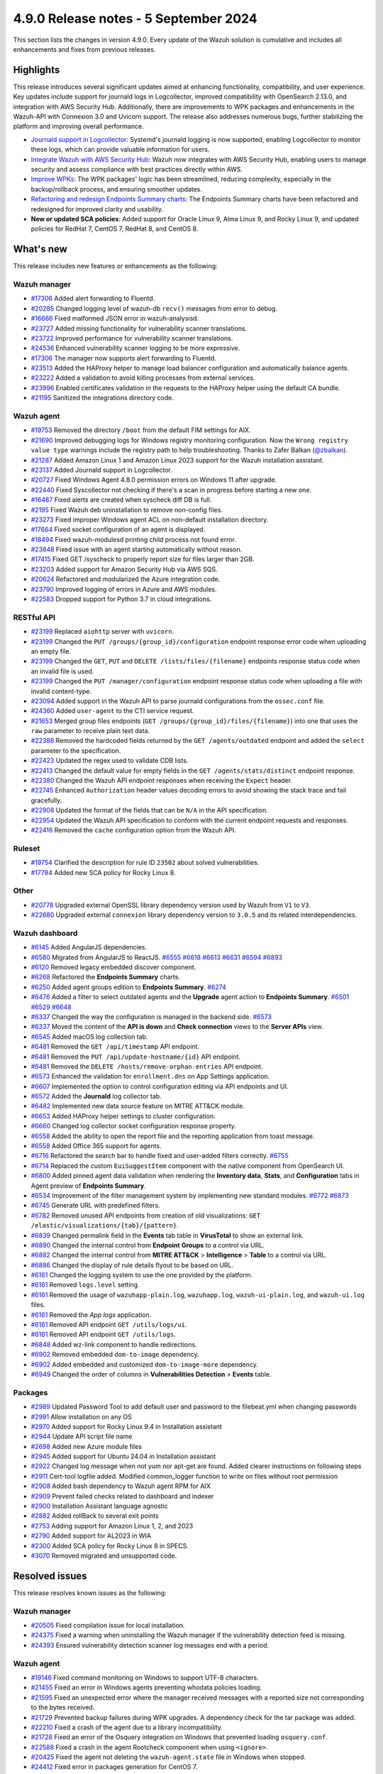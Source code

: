 .. Copyright (C) 2015, Wazuh, Inc.

.. meta::
   :description: Wazuh 4.9.0 has been released. Check out our release notes to discover the changes and additions of this release.

4.9.0 Release notes - 5 September 2024
======================================

This section lists the changes in version 4.9.0. Every update of the Wazuh solution is cumulative and includes all enhancements and fixes from previous releases.

Highlights
----------

This release introduces several significant updates aimed at enhancing functionality, compatibility, and user experience. Key updates include support for journald logs in Logcollector, improved compatibility with OpenSearch 2.13.0, and integration with AWS Security Hub. Additionally, there are improvements to WPK packages and enhancements in the Wazuh-API with Connexion 3.0 and Uvicorn support. The release also addresses numerous bugs, further stabilizing the platform and improving overall performance.

-  `Journald support in Logcollector <https://github.com/wazuh/wazuh/issues/12862>`__: Systemd's journald logging is now supported, enabling Logcollector to monitor these logs, which can provide valuable information for users.
-  `Integrate Wazuh with AWS Security Hub <https://github.com/wazuh/wazuh/issues/21209>`__: Wazuh now integrates with AWS Security Hub, enabling users to manage security and assess compliance with best practices directly within AWS.
-  `Improve WPKs <https://github.com/wazuh/wazuh/issues/21152>`__: The WPK packages' logic has been streamlined, reducing complexity, especially in the backup/rollback process, and ensuring smoother updates.
-  `Refactoring and redesign Endpoints Summary charts <https://github.com/wazuh/wazuh-dashboard-plugins/issues/6258>`__: The Endpoints Summary charts have been refactored and redesigned for improved clarity and usability.
-  **New or updated SCA policies**: Added support for Oracle Linux 9, Alma Linux 9, and Rocky Linux 9, and updated policies for RedHat 7, CentOS 7, RedHat 8, and CentOS 8.

What's new
----------

This release includes new features or enhancements as the following:

Wazuh manager
^^^^^^^^^^^^^

-  `#17306 <https://github.com/wazuh/wazuh/pull/17306>`__ Added alert forwarding to Fluentd.
-  `#20285 <https://github.com/wazuh/wazuh/pull/20285>`__ Changed logging level of  wazuh-db ``recv()`` messages from error to debug.
-  `#16666 <https://github.com/wazuh/wazuh/pull/16666>`__ Fixed malformed JSON error in wazuh-analysisd.
-  `#23727 <https://github.com/wazuh/wazuh/pull/23727>`__ Added missing functionality for vulnerability scanner translations.
-  `#23722 <https://github.com/wazuh/wazuh/pull/23722>`__ Improved performance for vulnerability scanner translations.
-  `#24536 <https://github.com/wazuh/wazuh/pull/24536>`__ Enhanced vulnerability scanner logging to be more expressive.
-  `#17306 <https://github.com/wazuh/wazuh/pull/17306>`__ The manager now supports alert forwarding to Fluentd.
-  `#23513 <https://github.com/wazuh/wazuh/pull/23513>`__ Added the HAProxy helper to manage load balancer configuration and automatically balance agents.
-  `#23222 <https://github.com/wazuh/wazuh/pull/23222>`__ Added a validation to avoid killing processes from external services.
-  `#23996 <https://github.com/wazuh/wazuh/pull/23996>`__ Enabled certificates validation in the requests to the HAProxy helper using the default CA bundle.
-  `#21195 <https://github.com/wazuh/wazuh/pull/21195>`__ Sanitized the integrations directory code.

Wazuh agent
^^^^^^^^^^^

-  `#19753 <https://github.com/wazuh/wazuh/pull/19753>`__ Removed the directory ``/boot`` from the default FIM settings for AIX.
-  `#21690 <https://github.com/wazuh/wazuh/pull/21690>`__ Improved debugging logs for Windows registry monitoring configuration. Now the ``Wrong registry value type`` warnings include the registry path to help troubleshooting. Thanks to Zafer Balkan (`@zbalkan <https://github.com/zbalkan>`__).
-  `#21287 <https://github.com/wazuh/wazuh/pull/21287>`__ Added Amazon Linux 1 and Amazon Linux 2023 support for the Wazuh installation assistant.
-  `#23137 <https://github.com/wazuh/wazuh/pull/23137>`__ Added Journald support in Logcollector.
-  `#20727 <https://github.com/wazuh/wazuh/pull/20727>`__ Fixed Windows Agent 4.8.0 permission errors on Windows 11 after upgrade.
-  `#22440 <https://github.com/wazuh/wazuh/pull/22440>`__ Fixed Syscollector not checking if there's a scan in progress before starting a new one.
-  `#16487 <https://github.com/wazuh/wazuh/pull/16487>`__ Fixed alerts are created when syscheck diff DB is full.
-  `#2195 <https://github.com/wazuh/wazuh/pull/2195>`__ Fixed Wazuh deb uninstallation to remove non-config files.
-  `#23273 <https://github.com/wazuh/wazuh/pull/23273>`__ Fixed improper Windows agent ACL on non-default installation directory.
-  `#17664 <https://github.com/wazuh/wazuh/pull/17664>`__ Fixed socket configuration of an agent is displayed.
-  `#18494 <https://github.com/wazuh/wazuh/pull/18494>`__ Fixed wazuh-modulesd printing child process not found error.
-  `#23848 <https://github.com/wazuh/wazuh/pull/23848>`__ Fixed issue with an agent starting automatically without reason.
-  `#17415 <https://github.com/wazuh/wazuh/pull/17415>`__ Fixed GET /syscheck to properly report size for files larger than 2GB.
-  `#23203 <https://github.com/wazuh/wazuh/pull/23203>`__ Added support for Amazon Security Hub via AWS SQS.
-  `#20624 <https://github.com/wazuh/wazuh/pull/20624>`__ Refactored and modularized the Azure integration code.
-  `#23790 <https://github.com/wazuh/wazuh/pull/23790>`__ Improved logging of errors in Azure and AWS modules.
-  `#22583 <https://github.com/wazuh/wazuh/pull/22583>`__ Dropped support for Python 3.7 in cloud integrations.

RESTful API
^^^^^^^^^^^

-  `#23199 <https://github.com/wazuh/wazuh/pull/23199>`__ Replaced ``aiohttp`` server with ``uvicorn``.
-  `#23199 <https://github.com/wazuh/wazuh/pull/23199>`__ Changed the ``PUT /groups/{group_id}/configuration`` endpoint response error code when uploading an empty file.
-  `#23199 <https://github.com/wazuh/wazuh/pull/23199>`__ Changed the ``GET``, ``PUT`` and ``DELETE /lists/files/{filename}`` endpoints response status code when an invalid file is used.
-  `#23199 <https://github.com/wazuh/wazuh/pull/23199>`__ Changed the ``PUT /manager/configuration`` endpoint response status code when uploading a file with invalid content-type.
-  `#23094 <https://github.com/wazuh/wazuh/pull/23094>`__ Added support in the Wazuh API to parse journald configurations from the ``ossec.conf`` file.
-  `#24360 <https://github.com/wazuh/wazuh/pull/24360>`__ Added ``user-agent`` to the CTI service request.
-  `#21653 <https://github.com/wazuh/wazuh/pull/21653>`__ Merged group files endpoints (``GET /groups/{group_id}/files/{filename}``) into one that uses the ``raw`` parameter to receive plain text data.
-  `#22388 <https://github.com/wazuh/wazuh/pull/22388>`__ Removed the hardcoded fields returned by the ``GET /agents/outdated`` endpoint and added the ``select`` parameter to the specification.
-  `#22423 <https://github.com/wazuh/wazuh/pull/22423>`__ Updated the regex used to validate CDB lists.
-  `#22413 <https://github.com/wazuh/wazuh/pull/22413>`__ Changed the default value for empty fields in the ``GET /agents/stats/distinct`` endpoint response.
-  `#22380 <https://github.com/wazuh/wazuh/pull/22380>`__ Changed the Wazuh API endpoint responses when receiving the ``Expect`` header.
-  `#22745 <https://github.com/wazuh/wazuh/pull/22745>`__ Enhanced ``Authorization`` header values decoding errors to avoid showing the stack trace and fail gracefully.
-  `#22908 <https://github.com/wazuh/wazuh/pull/22908>`__ Updated the format of the fields that can be ``N/A`` in the API specification.
-  `#22954 <https://github.com/wazuh/wazuh/pull/22954>`__ Updated the Wazuh API specification to conform with the current endpoint requests and responses.
-  `#22416 <https://github.com/wazuh/wazuh/pull/22416>`__ Removed the ``cache`` configuration option from the Wazuh API.

Ruleset
^^^^^^^

-  `#19754 <https://github.com/wazuh/wazuh/pull/19754>`__ Clarified the description for rule ID ``23502`` about solved vulnerabilities.
-  `#17784 <https://github.com/wazuh/wazuh/pull/17784>`__ Added new SCA policy for Rocky Linux 8.

Other
^^^^^

-  `#20778 <https://github.com/wazuh/wazuh/pull/20778>`__ Upgraded external OpenSSL library dependency version used by Wazuh from ``V1`` to ``V3``.
-  `#22680 <https://github.com/wazuh/wazuh/pull/22680>`__ Upgraded external ``connexion`` library dependency version to ``3.0.5`` and its related interdependencies.

Wazuh dashboard
^^^^^^^^^^^^^^^

-  `#6145 <https://github.com/wazuh/wazuh-dashboard-plugins/pull/6145>`__ Added AngularJS dependencies.
-  `#6580 <https://github.com/wazuh/wazuh-dashboard-plugins/pull/6580>`__ Migrated from AngularJS to ReactJS. `#6555 <https://github.com/wazuh/wazuh-dashboard-plugins/pull/6555>`__ `#6618 <https://github.com/wazuh/wazuh-dashboard-plugins/pull/6618>`__ `#6613 <https://github.com/wazuh/wazuh-dashboard-plugins/pull/6613>`__ `#6631 <https://github.com/wazuh/wazuh-dashboard-plugins/pull/6631>`__ `#6594 <https://github.com/wazuh/wazuh-dashboard-plugins/pull/6594>`__ `#6893 <https://github.com/wazuh/wazuh-dashboard-plugins/pull/6893>`__
-  `#6120 <https://github.com/wazuh/wazuh-dashboard-plugins/issues/6120>`__ Removed legacy embedded discover component.
-  `#6268 <https://github.com/wazuh/wazuh-dashboard-plugins/pull/6268>`__ Refactored the **Endpoints Summary** charts.
-  `#6250 <https://github.com/wazuh/wazuh-dashboard-plugins/pull/6250>`__ Added agent groups edition to **Endpoints Summary**. `#6274 <https://github.com/wazuh/wazuh-dashboard-plugins/pull/6274>`__
-  `#6476 <https://github.com/wazuh/wazuh-dashboard-plugins/pull/6476>`__ Added a filter to select outdated agents and the **Upgrade** agent action to **Endpoints Summary**. `#6501 <https://github.com/wazuh/wazuh-dashboard-plugins/pull/6501>`__ `#6529 <https://github.com/wazuh/wazuh-dashboard-plugins/pull/6529>`__ `#6648 <https://github.com/wazuh/wazuh-dashboard-plugins/pull/6648>`__
-  `#6337 <https://github.com/wazuh/wazuh-dashboard-plugins/pull/6337>`__ Changed the way the configuration is managed in the backend side. `#6573 <https://github.com/wazuh/wazuh-dashboard-plugins/pull/6573>`__
-  `#6337 <https://github.com/wazuh/wazuh-dashboard-plugins/pull/6337>`__ Moved the content of the **API is down** and **Check connection** views to the **Server APIs** view.
-  `#6545 <https://github.com/wazuh/wazuh-dashboard-plugins/pull/6545>`__ Added macOS log collection tab.
-  `#6481 <https://github.com/wazuh/wazuh-dashboard-plugins/pull/6481>`__ Removed the ``GET /api/timestamp`` API endpoint.
-  `#6481 <https://github.com/wazuh/wazuh-dashboard-plugins/pull/6481>`__ Removed the ``PUT /api/update-hostname/{id}`` API endpoint.
-  `#6481 <https://github.com/wazuh/wazuh-dashboard-plugins/pull/6481>`__ Removed the ``DELETE /hosts/remove-orphan-entries`` API endpoint.
-  `#6573 <https://github.com/wazuh/wazuh-dashboard-plugins/pull/6573>`__ Enhanced the validation for ``enrollment.dns`` on App Settings application.
-  `#6607 <https://github.com/wazuh/wazuh-dashboard-plugins/pull/6607>`__ Implemented the option to control configuration editing via API endpoints and UI.
-  `#6572 <https://github.com/wazuh/wazuh-dashboard-plugins/pull/6572>`__ Added the **Journald** log collector tab.
-  `#6482 <https://github.com/wazuh/wazuh-dashboard-plugins/pull/6482>`__ Implemented new data source feature on MITRE ATT&CK module.
-  `#6653 <https://github.com/wazuh/wazuh-dashboard-plugins/pull/6653>`__ Added HAProxy helper settings to cluster configuration.
-  `#6660 <https://github.com/wazuh/wazuh-dashboard-plugins/pull/6660>`__ Changed log collector socket configuration response property.
-  `#6558 <https://github.com/wazuh/wazuh-dashboard-plugins/pull/6558>`__ Added the ability to open the report file and the reporting application from toast message.
-  `#6558 <https://github.com/wazuh/wazuh-dashboard-plugins/pull/6558>`__ Added Office 365 support for agents.
-  `#6716 <https://github.com/wazuh/wazuh-dashboard-plugins/pull/6716>`__ Refactored the search bar to handle fixed and user-added filters correctly. `#6755 <https://github.com/wazuh/wazuh-dashboard-plugins/pull/6755>`__
-  `#6714 <https://github.com/wazuh/wazuh-dashboard-plugins/pull/6714>`__ Replaced the custom ``EuiSuggestItem`` component with the native component from OpenSearch UI.
-  `#6800 <https://github.com/wazuh/wazuh-dashboard-plugins/pull/6800>`__ Added pinned agent data validation when rendering the **Inventory data**, **Stats**, and **Configuration** tabs in Agent preview of **Endpoints Summary**.
-  `#6534 <https://github.com/wazuh/wazuh-dashboard-plugins/pull/6534>`__ Improvement of the filter management system by implementing new standard modules. `#6772 <https://github.com/wazuh/wazuh-dashboard-plugins/pull/6772>`__ `#6873 <https://github.com/wazuh/wazuh-dashboard-plugins/pull/6873>`__
-  `#6745 <https://github.com/wazuh/wazuh-dashboard-plugins/pull/6745>`__ Generate URL with predefined filters.
-  `#6782 <https://github.com/wazuh/wazuh-dashboard-plugins/pull/6782>`__ Removed unused API endpoints from creation of old visualizations: ``GET /elastic/visualizations/{tab}/{pattern}``.
-  `#6839 <https://github.com/wazuh/wazuh-dashboard-plugins/pull/6839>`__ Changed permalink field in the **Events** tab table in **VirusTotal** to show an external link.
-  `#6890 <https://github.com/wazuh/wazuh-dashboard-plugins/pull/6890>`__ Changed the internal control from **Endpoint** **Groups** to a control via URL.
-  `#6882 <https://github.com/wazuh/wazuh-dashboard-plugins/pull/6882>`__ Changed the internal control from **MITRE ATT&CK** > **Intelligence** > **Table** to a control via URL.
-  `#6886 <https://github.com/wazuh/wazuh-dashboard-plugins/pull/6886>`__ Changed the display of rule details flyout to be based on URL.
-  `#6161 <https://github.com/wazuh/wazuh-dashboard-plugins/pull/6161>`__ Changed the logging system to use the one provided by the platform.
-  `#6161 <https://github.com/wazuh/wazuh-dashboard-plugins/pull/6161>`__ Removed ``logs.level`` setting.
-  `#6161 <https://github.com/wazuh/wazuh-dashboard-plugins/pull/6161>`__ Removed the usage of ``wazuhapp-plain.log``, ``wazuhapp.log``, ``wazuh-ui-plain.log``, and ``wazuh-ui.log`` files.
-  `#6161 <https://github.com/wazuh/wazuh-dashboard-plugins/pull/6161>`__ Removed the *App logs* application.
-  `#6161 <https://github.com/wazuh/wazuh-dashboard-plugins/pull/6161>`__ Removed API endpoint ``GET /utils/logs/ui``.
-  `#6161 <https://github.com/wazuh/wazuh-dashboard-plugins/pull/6161>`__ Removed API endpoint ``GET /utils/logs``.
-  `#6848 <https://github.com/wazuh/wazuh-dashboard-plugins/pull/6848>`__ Added wz-link component to handle redirections.
-  `#6902 <https://github.com/wazuh/wazuh-dashboard-plugins/pull/6902>`__ Removed embedded ``dom-to-image`` dependency.
-  `#6902 <https://github.com/wazuh/wazuh-dashboard-plugins/pull/6902>`__ Added embedded and customized ``dom-to-image-more`` dependency.
-  `#6949 <https://github.com/wazuh/wazuh-dashboard-plugins/pull/6949>`__ Changed the order of columns in **Vulnerabilities Detection** > **Events** table.

Packages
^^^^^^^^
-  `#2989 <https://github.com/wazuh/wazuh-packages/pull/2989>`__ Updated Password Tool to add default user and password to the filebeat.yml when changing passwords
-  `#2991 <https://github.com/wazuh/wazuh-packages/pull/2991>`__ Allow installation on any OS
-  `#2970 <https://github.com/wazuh/wazuh-packages/pull/2970>`__ Added support for Rocky Linux 9.4 in Installation assistant
-  `#2944 <https://github.com/wazuh/wazuh-packages/pull/2944>`__ Update API script file name
-  `#2698 <https://github.com/wazuh/wazuh-packages/pull/2698>`__ Added new Azure module files
-  `#2945 <https://github.com/wazuh/wazuh-packages/pull/2945>`__ Added support for Ubuntu 24.04 in Installation assistant
-  `#2922 <https://github.com/wazuh/wazuh-packages/pull/2922>`__ Changed log message when not yum nor apt-get are found. Added clearer instructions on following steps
-  `#2911 <https://github.com/wazuh/wazuh-packages/pull/2911>`__ Cert-tool logfile added. Modified common_logger function to write on files without root permission
-  `#2908 <https://github.com/wazuh/wazuh-packages/pull/2908>`__ Added bash dependency to Wazuh agent RPM for AIX
-  `#2909 <https://github.com/wazuh/wazuh-packages/pull/2909>`__ Prevent failed checks related to dashboard and indexer
-  `#2900 <https://github.com/wazuh/wazuh-packages/pull/2900>`__ Installation Assistant language agnostic
-  `#2882 <https://github.com/wazuh/wazuh-packages/pull/2882>`__ Added rollBack to several exit points
-  `#2753 <https://github.com/wazuh/wazuh-packages/pull/2753>`__ Adding support for Amazon Linux 1, 2, and 2023
-  `#2790 <https://github.com/wazuh/wazuh-packages/pull/2790>`__ Added support for AL2023 in WIA
-  `#2300 <https://github.com/wazuh/wazuh-packages/pull/2300>`__ Added SCA policy for Rocky Linux 8 in SPECS.
-  `#3070 <https://github.com/wazuh/wazuh-packages/pull/3070>`__ Removed migrated and unsupported code.

Resolved issues
---------------

This release resolves known issues as the following:

Wazuh manager
^^^^^^^^^^^^^

-  `#20505 <https://github.com/wazuh/wazuh/pull/20505>`__ Fixed compilation issue for local installation.
-  `#24375 <https://github.com/wazuh/wazuh/pull/24375>`__ Fixed a warning when uninstalling the Wazuh manager if the vulnerability detection feed is missing.
-  `#24393 <https://github.com/wazuh/wazuh/pull/24393>`__ Ensured vulnerability detection scanner log messages end with a period.

Wazuh agent
^^^^^^^^^^^

-  `#19146 <https://github.com/wazuh/wazuh/pull/19146>`__ Fixed command monitoring on Windows to support UTF-8 characters.
-  `#21455 <https://github.com/wazuh/wazuh/pull/21455>`__ Fixed an error in Windows agents preventing whodata policies loading.
-  `#21595 <https://github.com/wazuh/wazuh/pull/21595>`__ Fixed an unexpected error where the manager received messages with a reported size not corresponding to the bytes received.
-  `#21729 <https://github.com/wazuh/wazuh/pull/21729>`__ Prevented backup failures during WPK upgrades. A dependency check for the tar package was added.
-  `#22210 <https://github.com/wazuh/wazuh/pull/22210>`__ Fixed a crash of the agent due to a library incompatibility.
-  `#21728 <https://github.com/wazuh/wazuh/pull/21728>`__ Fixed an error of the Osquery integration on Windows that prevented loading ``osquery.conf``.
-  `#22588 <https://github.com/wazuh/wazuh/pull/22588>`__ Fixed a crash in the agent Rootcheck component when using ``<ignore>``.
-  `#20425 <https://github.com/wazuh/wazuh/pull/20425>`__ Fixed the agent not deleting the ``wazuh-agent.state`` file in Windows when stopped.
-  `#24412 <https://github.com/wazuh/wazuh/pull/24412>`__ Fixed error in packages generation for CentOS 7.
-  `#22392 <https://github.com/wazuh/wazuh/pull/22392>`__ Fixed Azure auditLogs/signIns status parsing (thanks to `@Jmnis <https://github.com/jmnis>`__ for the contribution).
-  `#22621 <https://github.com/wazuh/wazuh/pull/22621>`__ Fixed how the S3 object keys with special characters are handled in the Custom Logs Buckets integration.

RESTful API
^^^^^^^^^^^

-  `#20507 <https://github.com/wazuh/wazuh/pull/20507>`__ Improved XML validation to match the Wazuh internal XML validator.
-  `#22428 <https://github.com/wazuh/wazuh/pull/22428>`__ Fixed bug in ``GET /groups``.
-  `#24946 <https://github.com/wazuh/wazuh/pull/24946>`__ Fixed the ``GET /agents/outdated`` endpoint query.

Ruleset
^^^^^^^

-  `#22178 <https://github.com/wazuh/wazuh/pull/22178>`__ Added parsing of the optional ``node=`` log heading field to Audit decoders.

Other
^^^^^

-  `#19794 <https://github.com/wazuh/wazuh/pull/19794>`__ Fixed a buffer overflow hazard in HMAC internal library.

Wazuh dashboard
^^^^^^^^^^^^^^^

-  `#6237 <https://github.com/wazuh/wazuh-dashboard-plugins/pull/6237>`__ Fixed disappearing scripted fields when index pattern fields refreshed.
-  `#6667 <https://github.com/wazuh/wazuh-dashboard-plugins/pull/6667>`__ Fixed invalid IP address ranges and file hashes in sample alert scripts.
-  `#6558 <https://github.com/wazuh/wazuh-dashboard-plugins/pull/6558>`__ Fixed error of malformed table row in PDF report generation.
-  `#6730 <https://github.com/wazuh/wazuh-dashboard-plugins/pull/6730>`__ Fixed the validation of the maximum allowed time interval for cron jobs.
-  `#6747 <https://github.com/wazuh/wazuh-dashboard-plugins/pull/6747>`__ Fixed styles in small height viewports.
-  `#6770 <https://github.com/wazuh/wazuh-dashboard-plugins/pull/6770>`__ Fixed behavior in **Configuration Assessment** when changing API.
-  `#6871 <https://github.com/wazuh/wazuh-dashboard-plugins/pull/6871>`__ Fixed the maximum width of the clear session button in the ruleset test view.
-  `#6876 <https://github.com/wazuh/wazuh-dashboard-plugins/pull/6876>`__ Fixed the width of the ``last modified`` column of the table in **Windows Registry**.
-  `#6880 <https://github.com/wazuh/wazuh-dashboard-plugins/pull/6880>`__ Fixed redirection to **FIM** > **Inventory** > **Files** from **FIM** > **Inventory** > **Windows Registry** when switching to a non-Windows agent.

Packages
^^^^^^^^

-  `#3063 <https://github.com/wazuh/wazuh-dashboard-plugins/pull/3063>`__ Fixed Kibana server change password.
-  `#3074 <https://github.com/wazuh/wazuh-packages/pull/3074>`__ Fixed bugs in the offline installation using the installation assistant.
-  `#3082 <https://github.com/wazuh/wazuh-packages/pull/3082>`__ Fixed bug when inserting Filebeat template.

Changelogs
----------

The repository changelogs provide more details about the changes.

Product repositories
^^^^^^^^^^^^^^^^^^^^

-  `wazuh/wazuh <https://github.com/wazuh/wazuh/blob/v4.9.0/CHANGELOG.md>`__
-  `wazuh/wazuh-dashboard-plugins <https://github.com/wazuh/wazuh-dashboard-plugins/blob/v4.9.0/CHANGELOG.md>`__
-  `wazuh/wazuh-packages <https://github.com/wazuh/wazuh-packages/blob/v4.9.0/CHANGELOG.md>`__

Auxiliary repositories
^^^^^^^^^^^^^^^^^^^^^^^

-  `wazuh/wazuh-ansible <https://github.com/wazuh/wazuh-ansible/blob/v4.9.0/CHANGELOG.md>`__
-  `wazuh/wazuh-kubernetes <https://github.com/wazuh/wazuh-kubernetes/blob/v4.9.0/CHANGELOG.md>`__
-  `wazuh/wazuh-puppet <https://github.com/wazuh/wazuh-puppet/blob/v4.9.0/CHANGELOG.md>`__
-  `wazuh/wazuh-docker <https://github.com/wazuh/wazuh-docker/blob/v4.9.0/CHANGELOG.md>`__

-  `wazuh/wazuh-qa <https://github.com/wazuh/wazuh-qa/blob/v4.9.0/CHANGELOG.md>`__
-  `wazuh/qa-integration-framework <https://github.com/wazuh/qa-integration-framework/blob/v4.9.0/CHANGELOG.md>`__

-  `wazuh/wazuh-documentation <https://github.com/wazuh/wazuh-documentation/blob/v4.9.0/CHANGELOG.md>`__
